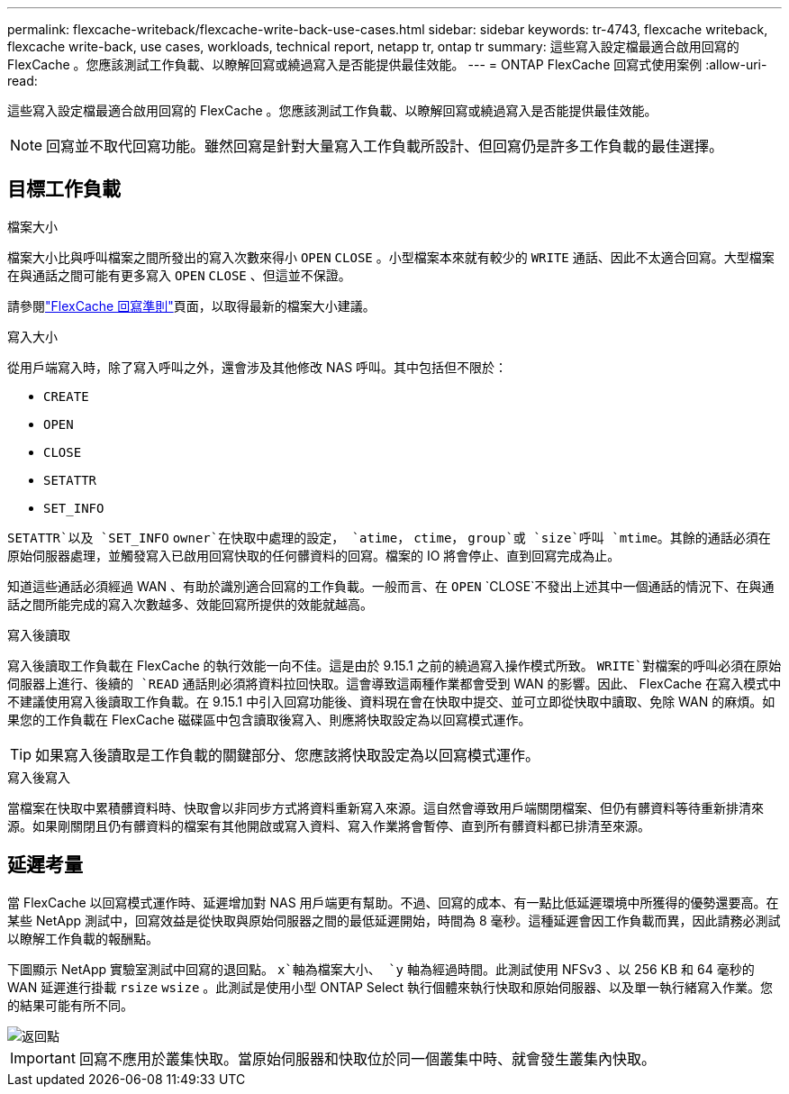 ---
permalink: flexcache-writeback/flexcache-write-back-use-cases.html 
sidebar: sidebar 
keywords: tr-4743, flexcache writeback, flexcache write-back, use cases, workloads, technical report, netapp tr, ontap tr 
summary: 這些寫入設定檔最適合啟用回寫的 FlexCache 。您應該測試工作負載、以瞭解回寫或繞過寫入是否能提供最佳效能。 
---
= ONTAP FlexCache 回寫式使用案例
:allow-uri-read: 


[role="lead"]
這些寫入設定檔最適合啟用回寫的 FlexCache 。您應該測試工作負載、以瞭解回寫或繞過寫入是否能提供最佳效能。


NOTE: 回寫並不取代回寫功能。雖然回寫是針對大量寫入工作負載所設計、但回寫仍是許多工作負載的最佳選擇。



== 目標工作負載

.檔案大小
檔案大小比與呼叫檔案之間所發出的寫入次數來得小 `OPEN` `CLOSE` 。小型檔案本來就有較少的 `WRITE` 通話、因此不太適合回寫。大型檔案在與通話之間可能有更多寫入 `OPEN` `CLOSE` 、但這並不保證。

請參閱link:../flexcache-writeback/flexcache-write-back-guidelines.html["FlexCache 回寫準則"]頁面，以取得最新的檔案大小建議。

.寫入大小
從用戶端寫入時，除了寫入呼叫之外，還會涉及其他修改 NAS 呼叫。其中包括但不限於：

* `CREATE`
* `OPEN`
* `CLOSE`
* `SETATTR`
* `SET_INFO`


`SETATTR`以及 `SET_INFO` `owner`在快取中處理的設定， `atime`， `ctime`， `group`或 `size`呼叫 `mtime`。其餘的通話必須在原始伺服器處理，並觸發寫入已啟用回寫快取的任何髒資料的回寫。檔案的 IO 將會停止、直到回寫完成為止。

知道這些通話必須經過 WAN 、有助於識別適合回寫的工作負載。一般而言、在 `OPEN` `CLOSE`不發出上述其中一個通話的情況下、在與通話之間所能完成的寫入次數越多、效能回寫所提供的效能就越高。

.寫入後讀取
寫入後讀取工作負載在 FlexCache 的執行效能一向不佳。這是由於 9.15.1 之前的繞過寫入操作模式所致。 `WRITE`對檔案的呼叫必須在原始伺服器上進行、後續的 `READ` 通話則必須將資料拉回快取。這會導致這兩種作業都會受到 WAN 的影響。因此、 FlexCache 在寫入模式中不建議使用寫入後讀取工作負載。在 9.15.1 中引入回寫功能後、資料現在會在快取中提交、並可立即從快取中讀取、免除 WAN 的麻煩。如果您的工作負載在 FlexCache 磁碟區中包含讀取後寫入、則應將快取設定為以回寫模式運作。


TIP: 如果寫入後讀取是工作負載的關鍵部分、您應該將快取設定為以回寫模式運作。

.寫入後寫入
當檔案在快取中累積髒資料時、快取會以非同步方式將資料重新寫入來源。這自然會導致用戶端關閉檔案、但仍有髒資料等待重新排清來源。如果剛關閉且仍有髒資料的檔案有其他開啟或寫入資料、寫入作業將會暫停、直到所有髒資料都已排清至來源。



== 延遲考量

當 FlexCache 以回寫模式運作時、延遲增加對 NAS 用戶端更有幫助。不過、回寫的成本、有一點比低延遲環境中所獲得的優勢還要高。在某些 NetApp 測試中，回寫效益是從快取與原始伺服器之間的最低延遲開始，時間為 8 毫秒。這種延遲會因工作負載而異，因此請務必測試以瞭解工作負載的報酬點。

下圖顯示 NetApp 實驗室測試中回寫的退回點。 `x`軸為檔案大小、 `y` 軸為經過時間。此測試使用 NFSv3 、以 256 KB 和 64 毫秒的 WAN 延遲進行掛載 `rsize` `wsize` 。此測試是使用小型 ONTAP Select 執行個體來執行快取和原始伺服器、以及單一執行緒寫入作業。您的結果可能有所不同。

image::flexcache-write-back-point-of-return-nfs3.png[返回點]


IMPORTANT: 回寫不應用於叢集快取。當原始伺服器和快取位於同一個叢集中時、就會發生叢集內快取。
